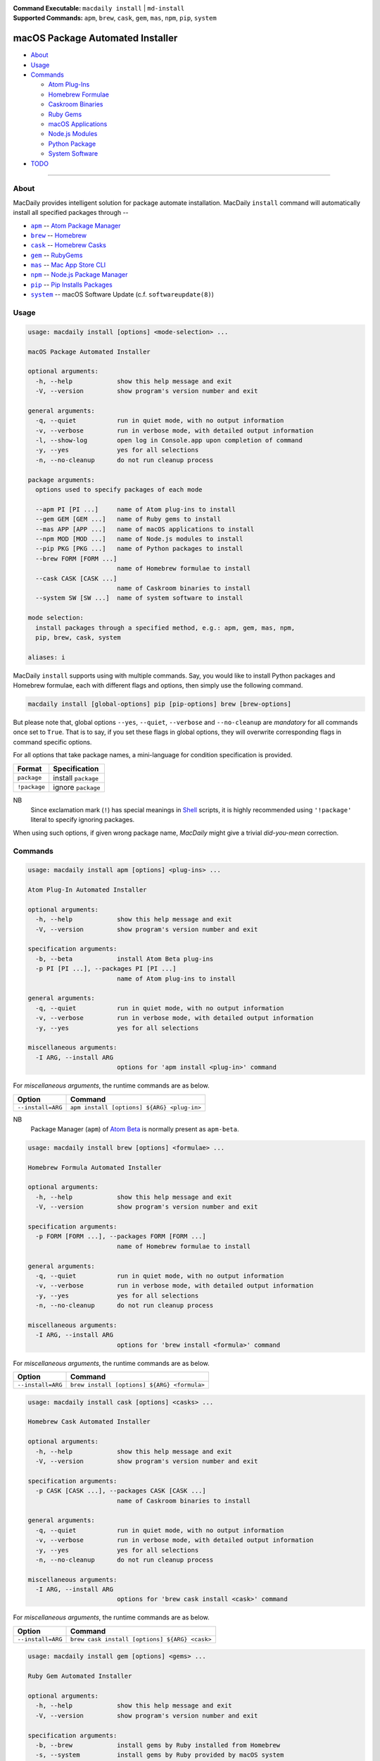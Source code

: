 :Command Executable:
    ``macdaily install`` | ``md-install``
:Supported Commands:
    ``apm``, ``brew``, ``cask``, ``gem``,
    ``mas``, ``npm``, ``pip``, ``system``

=================================
macOS Package Automated Installer
=================================

- `About <#about>`__
- `Usage <#usage>`__
- `Commands <#commands>`__

  - `Atom Plug-Ins <#apm>`__
  - `Homebrew Formulae <#brew>`__
  - `Caskroom Binaries <#cask>`__
  - `Ruby Gems <#gem>`__
  - `macOS Applications <#mas>`__
  - `Node.js Modules <#npm>`__
  - `Python Package <#pip>`__
  - `System Software <#system>`__

- `TODO <#todo>`__

--------------

About
-----

MacDaily provides intelligent solution for package automate installation.
MacDaily ``install`` command will automatically install all specified packages
through --

- |apm|_ -- `Atom Package Manager <https://atom.io/packages>`__
- |brew|_ -- `Homebrew <https://brew.sh>`__
- |cask|_ -- `Homebrew Casks <https://caskroom.github.io>`__
- |gem|_ -- `RubyGems <https://rubygems.org>`__
- |mas|_ -- `Mac App Store CLI <https://github.com/mas-cli/mas#mas-cli>`__
- |npm|_ -- `Node.js Package Manager <https://nodejs.org>`__
- |pip|_ -- `Pip Installs Packages <https://pypy.org>`__
- |system|_ -- macOS Software Update (c.f. ``softwareupdate(8)``)

Usage
-----

.. code:: man

    usage: macdaily install [options] <mode-selection> ...

    macOS Package Automated Installer

    optional arguments:
      -h, --help            show this help message and exit
      -V, --version         show program's version number and exit

    general arguments:
      -q, --quiet           run in quiet mode, with no output information
      -v, --verbose         run in verbose mode, with detailed output information
      -l, --show-log        open log in Console.app upon completion of command
      -y, --yes             yes for all selections
      -n, --no-cleanup      do not run cleanup process

    package arguments:
      options used to specify packages of each mode

      --apm PI [PI ...]     name of Atom plug-ins to install
      --gem GEM [GEM ...]   name of Ruby gems to install
      --mas APP [APP ...]   name of macOS applications to install
      --npm MOD [MOD ...]   name of Node.js modules to install
      --pip PKG [PKG ...]   name of Python packages to install
      --brew FORM [FORM ...]
                            name of Homebrew formulae to install
      --cask CASK [CASK ...]
                            name of Caskroom binaries to install
      --system SW [SW ...]  name of system software to install

    mode selection:
      install packages through a specified method, e.g.: apm, gem, mas, npm,
      pip, brew, cask, system

    aliases: i

MacDaily ``install`` supports using with multiple commands. Say, you would like
to install Python packages and Homebrew formulae, each with different flags and
options, then simply use the following command.

.. code:: shell

    macdaily install [global-options] pip [pip-options] brew [brew-options]

But please note that, global options ``--yes``, ``--quiet``, ``--verbose``
and ``--no-cleanup`` are *mandatory* for all commands once set to ``True``.
That is to say, if you set these flags in global options, they will overwrite
corresponding flags in command specific options.

For all options that take package names, a mini-language for condition
specification is provided.

+--------------+---------------------+
|    Format    |    Specification    |
+==============+=====================+
| ``package``  | install ``package`` |
+--------------+---------------------+
| ``!package`` | ignore ``package``  |
+--------------+---------------------+

NB
    Since exclamation mark (``!``) has special meanings in
    `Shell <https://en.wikipedia.org/wiki/Shell_script>`__ scripts,
    it is highly recommended using ``'!package'`` literal to specify
    ignoring packages.

When using such options, if given wrong package name, *MacDaily*
might give a trivial *did-you-mean* correction.

Commands
--------

.. raw:: html

    <h4>
      <a name="apm">
        Atom Plug-In Automated Installer
      </a>
    </h4>

.. code:: man

    usage: macdaily install apm [options] <plug-ins> ...

    Atom Plug-In Automated Installer

    optional arguments:
      -h, --help            show this help message and exit
      -V, --version         show program's version number and exit

    specification arguments:
      -b, --beta            install Atom Beta plug-ins
      -p PI [PI ...], --packages PI [PI ...]
                            name of Atom plug-ins to install

    general arguments:
      -q, --quiet           run in quiet mode, with no output information
      -v, --verbose         run in verbose mode, with detailed output information
      -y, --yes             yes for all selections

    miscellaneous arguments:
      -I ARG, --install ARG
                            options for 'apm install <plug-in>' command

For *miscellaneous arguments*, the runtime commands are as below.

+-------------------+--------------------------------------------+
|      Option       |                  Command                   |
+===================+============================================+
| ``--install=ARG`` | ``apm install [options] ${ARG} <plug-in>`` |
+-------------------+--------------------------------------------+

NB
    Package Manager (``apm``) of `Atom Beta <https://atom.io/beta>`__
    is normally present as ``apm-beta``.

.. raw:: html

    <h4>
      <a name="brew">
        Homebrew Formula Automated Installer
      </a>
    </h4>

.. code:: man

    usage: macdaily install brew [options] <formulae> ...

    Homebrew Formula Automated Installer

    optional arguments:
      -h, --help            show this help message and exit
      -V, --version         show program's version number and exit

    specification arguments:
      -p FORM [FORM ...], --packages FORM [FORM ...]
                            name of Homebrew formulae to install

    general arguments:
      -q, --quiet           run in quiet mode, with no output information
      -v, --verbose         run in verbose mode, with detailed output information
      -y, --yes             yes for all selections
      -n, --no-cleanup      do not run cleanup process

    miscellaneous arguments:
      -I ARG, --install ARG
                            options for 'brew install <formula>' command

For *miscellaneous arguments*, the runtime commands are as below.

+-------------------+----------------------------------------------+
|      Option       |                   Command                    |
+===================+==============================================+
| ``--install=ARG`` | ``brew install [options] ${ARG} <formula>``  |
+-------------------+----------------------------------------------+

.. raw:: html

    <h4>
      <a name="cask">
        Homebrew Cask Automated Installer
      </a>
    </h4>

.. code:: man

    usage: macdaily install cask [options] <casks> ...

    Homebrew Cask Automated Installer

    optional arguments:
      -h, --help            show this help message and exit
      -V, --version         show program's version number and exit

    specification arguments:
      -p CASK [CASK ...], --packages CASK [CASK ...]
                            name of Caskroom binaries to install

    general arguments:
      -q, --quiet           run in quiet mode, with no output information
      -v, --verbose         run in verbose mode, with detailed output information
      -y, --yes             yes for all selections
      -n, --no-cleanup      do not run cleanup process

    miscellaneous arguments:
      -I ARG, --install ARG
                            options for 'brew cask install <cask>' command

For *miscellaneous arguments*, the runtime commands are as below.

+-------------------+------------------------------------------------+
|      Option       |                    Command                     |
+===================+================================================+
| ``--install=ARG`` | ``brew cask install [options] ${ARG} <cask>``  |
+-------------------+------------------------------------------------+

.. raw:: html

    <h4>
      <a name="gem">
        Ruby Gem Automated Installer
      </a>
    </h4>

.. code:: man

    usage: macdaily install gem [options] <gems> ...

    Ruby Gem Automated Installer

    optional arguments:
      -h, --help            show this help message and exit
      -V, --version         show program's version number and exit

    specification arguments:
      -b, --brew            install gems by Ruby installed from Homebrew
      -s, --system          install gems by Ruby provided by macOS system
      -p GEM [GEM ...], --packages GEM [GEM ...]
                            name of Ruby gems to install

    general arguments:
      -q, --quiet           run in quiet mode, with no output information
      -v, --verbose         run in verbose mode, with detailed output information
      -y, --yes             yes for all selections

    miscellaneous arguments:
      -I ARG, --install ARG
                            options for 'gem install <gem>' command

For *miscellaneous arguments*, the runtime commands are as below.

+-------------------+----------------------------------------+
|      Option       |                 Command                |
+===================+========================================+
| ``--install=ARG`` | ``gem install [options] ${ARG} <gem>`` |
+-------------------+----------------------------------------+

NB
    RubyGems provided by macOS system is normally located at ``/usr/bin/gem``
    or
    ``/System/Library/Frameworks/Ruby.framework/Versions/Current/usr/bin/gem``.

.. raw:: html

    <h4>
      <a name="mas">
        macOS Application Automated Installer
      </a>
    </h4>

.. code:: man

    usage: macdaily install mas [options] <applications> ...

    macOS Application Automated Installer

    optional arguments:
      -h, --help            show this help message and exit
      -V, --version         show program's version number and exit

    specification arguments:
      -f, --force           force reinstall
      -p APP [APP ...], --packages APP [APP ...]
                            name of macOS applications to install

    general arguments:
      -q, --quiet           run in quiet mode, with no output information
      -v, --verbose         run in verbose mode, with detailed output information
      -y, --yes             yes for all selections

    miscellaneous arguments:
      -I ARG, --install ARG
                            options for 'mas install|lucky <application>'
                            command

Since `Mac App Store CLI <https://github.com/mas-cli/mas#mas-cli>`__ (``mas``)
uses *integral IDs* as application token, when packages specified in
``--packages`` option are integral, MacDaily uses ``mas install`` command
directly; otherwise, MacDaily calls ``mas lucky`` command instead.

For *miscellaneous arguments*, the runtime commands are as below.

+-------------------+--------------------------------------+
|      Option       |               Command                |
+===================+======================================+
|                   | ``mas install ${ARG} <application>`` |
+ ``--install=ARG`` +--------------------------------------+
|                   | ``mas lucky ${ARG} <application>``   |
+-------------------+--------------------------------------+

.. raw:: html

    <h4>
      <a name="npm">
        Node.js Module Automated Installer
      </a>
    </h4>

.. code:: man

    usage: macdaily install npm [options] <modules> ...

    Node.js Module Automated Installer

    optional arguments:
      -h, --help            show this help message and exit
      -V, --version         show program's version number and exit

    specification arguments:
      -p MOD [MOD ...], --packages MOD [MOD ...]
                            name of Node.js modules to install

    general arguments:
      -q, --quiet           run in quiet mode, with no output information
      -v, --verbose         run in verbose mode, with detailed output information
      -y, --yes             yes for all selections
      -n, --no-cleanup      do not run cleanup process

    miscellaneous arguments:
      -I ARG, --install ARG
                            options for 'npm install --global <module>'
                            command

For *miscellaneous arguments*, the runtime commands are as below.

+-------------------+----------------------------------------------------+
|      Option       |                       Command                      |
+===================+====================================================+
| ``--install=ARG`` | ``npm install --global [options] ${ARG} <module>`` |
+-------------------+----------------------------------------------------+

.. raw:: html

    <h4>
      <a name="pip">
        Python Package Automated Installer
      </a>
    </h4>

.. code:: man

    usage: macdaily install pip [options] <packages> ...

    Python Package Automated Installer

    optional arguments:
      -h, --help            show this help message and exit
      -V, --version         show program's version number and exit

    specification arguments:
      -u, --user            install to the Python user install directory for your
                            platform
      -b, --brew            install packages of Python installed from Homebrew
      -c, --cpython         install packages of CPython implementation
      -d, --pre             include pre-release and development versions
      -e VER [VER ...], --python VER [VER ...]
                            install packages by which version of Python
      -r, --pypy            install packages of PyPy implementation
      -s, --system          install packages of Python provided by macOS system
      -p PKG [PKG ...], --packages PKG [PKG ...]
                            name of Python packages to install

    general arguments:
      -q, --quiet           run in quiet mode, with no output information
      -v, --verbose         run in verbose mode, with detailed output information
      -y, --yes             yes for all selections
      -n, --no-cleanup      do not run cleanup process

    miscellaneous arguments:
      -I ARG, --install ARG
                            options for 'pip install <package>' command

For *miscellaneous arguments*, the runtime commands are as below.

+-------------------+--------------------------------------------+
|      Option       |                    Command                 |
+===================+============================================+
| ``--install=ARG`` | ``pip install [options] ${ARG} <package>`` |
+-------------------+--------------------------------------------+

Possible Python executables and corresponding flags are listed as below.

.. image:: https://github.com/JarryShaw/MacDaily/tree/master/doc/img/Python.png

NB
    Python provided by macOS system (normally located at ``/usr/bin/python`` or
    ``/System/Library/Frameworks/Python.framework/Versions/Current/bin/python``)
    does not have ``pip`` installed. And it is
    `not recommended <https://docs.python.org/3/using/mac.html>`__ to do so.

.. raw:: html

    <h4>
      <a name="system">
        System Software Automated Installer
      </a>
    </h4>

.. code:: man

    usage: macdaily install system [options] <software> ...

    System Software Automated Installer

    optional arguments:
      -h, --help            show this help message and exit
      -V, --version         show program's version number and exit

    specification arguments:
      -R, --restart         automatically restart (or shut down) if required to
                            complete installation
      -p SW [SW ...], --packages SW [SW ...]
                            name of system software to install

    general arguments:
      -q, --quiet           run in quiet mode, with no output information
      -v, --verbose         run in verbose mode, with detailed output information
      -y, --yes             yes for all selections

    miscellaneous arguments:
      -I ARG, --install ARG
                            options for 'softwareupdate --install
                            <software>' command

For *miscellaneous arguments*, the runtime commands are as below.

+-------------------+----------------------------------------------------------+
|      Option       |                         Command                          |
+===================+==========================================================+
| ``--update=ARG``  | ``softwareupdate --install [options] ${ARG} <software>`` |
+-------------------+----------------------------------------------------------+

TODO
----

- ✔️ reconstruct install CLI
- ❌ implement further spec for the mini-language
- ❌ implement selection utility when string token given to ``mas`` command

.. |apm| replace:: ``apm``
.. _apm: #apm
.. |brew| replace:: ``brew``
.. _brew: #brew
.. |cask| replace:: ``cask``
.. _cask: #cask
.. |gem| replace:: ``gem``
.. _gem: #gem
.. |mas| replace:: ``mas``
.. _mas: #mas
.. |npm| replace:: ``npm``
.. _npm: #npm
.. |pip| replace:: ``pip``
.. _pip: #pip
.. |system| replace:: ``system``
.. _system: #system
